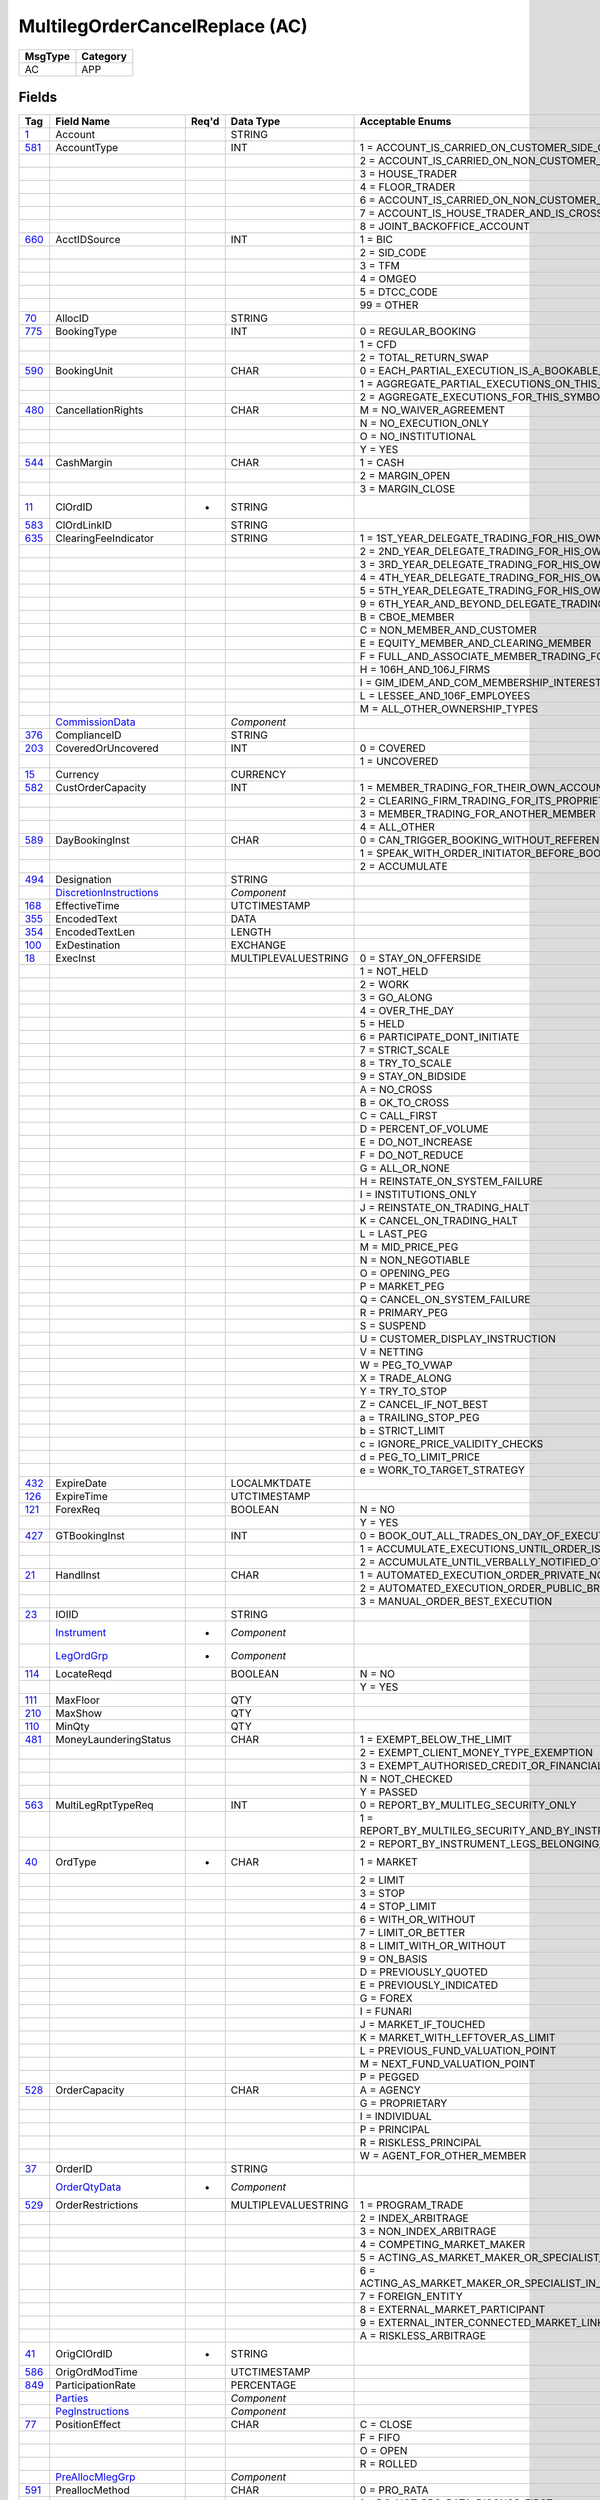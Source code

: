 ===============================
MultilegOrderCancelReplace (AC)
===============================

+---------+----------+
| MsgType | Category |
+=========+==========+
| AC      | APP      |
+---------+----------+

Fields
------

.. list-table::
   :header-rows: 1

   * - Tag

     - Field Name

     - Req'd

     - Data Type

     - Acceptable Enums

   * - `1 <http://fixwiki.org/fixwiki/Account>`_

     - Account

     -

     - STRING

     -

   * - `581 <http://fixwiki.org/fixwiki/AccountType>`_

     - AccountType

     -

     - INT

     - 1 = ACCOUNT_IS_CARRIED_ON_CUSTOMER_SIDE_OF_BOOKS

   * -

     -

     -

     -

     - 2 = ACCOUNT_IS_CARRIED_ON_NON_CUSTOMER_SIDE_OF_BOOKS

   * -

     -

     -

     -

     - 3 = HOUSE_TRADER

   * -

     -

     -

     -

     - 4 = FLOOR_TRADER

   * -

     -

     -

     -

     - 6 = ACCOUNT_IS_CARRIED_ON_NON_CUSTOMER_SIDE_OF_BOOKS_AND_IS_CROSS_MARGINED

   * -

     -

     -

     -

     - 7 = ACCOUNT_IS_HOUSE_TRADER_AND_IS_CROSS_MARGINED

   * -

     -

     -

     -

     - 8 = JOINT_BACKOFFICE_ACCOUNT

   * - `660 <http://fixwiki.org/fixwiki/AcctIDSource>`_

     - AcctIDSource

     -

     - INT

     - 1 = BIC

   * -

     -

     -

     -

     - 2 = SID_CODE

   * -

     -

     -

     -

     - 3 = TFM

   * -

     -

     -

     -

     - 4 = OMGEO

   * -

     -

     -

     -

     - 5 = DTCC_CODE

   * -

     -

     -

     -

     - 99 = OTHER

   * - `70 <http://fixwiki.org/fixwiki/AllocID>`_

     - AllocID

     -

     - STRING

     -

   * - `775 <http://fixwiki.org/fixwiki/BookingType>`_

     - BookingType

     -

     - INT

     - 0 = REGULAR_BOOKING

   * -

     -

     -

     -

     - 1 = CFD

   * -

     -

     -

     -

     - 2 = TOTAL_RETURN_SWAP

   * - `590 <http://fixwiki.org/fixwiki/BookingUnit>`_

     - BookingUnit

     -

     - CHAR

     - 0 = EACH_PARTIAL_EXECUTION_IS_A_BOOKABLE_UNIT

   * -

     -

     -

     -

     - 1 = AGGREGATE_PARTIAL_EXECUTIONS_ON_THIS_ORDER_AND_BOOK_ONE_TRADE_PER_ORDER

   * -

     -

     -

     -

     - 2 = AGGREGATE_EXECUTIONS_FOR_THIS_SYMBOL_SIDE_AND_SETTLEMENT_DATE

   * - `480 <http://fixwiki.org/fixwiki/CancellationRights>`_

     - CancellationRights

     -

     - CHAR

     - M = NO_WAIVER_AGREEMENT

   * -

     -

     -

     -

     - N = NO_EXECUTION_ONLY

   * -

     -

     -

     -

     - O = NO_INSTITUTIONAL

   * -

     -

     -

     -

     - Y = YES

   * - `544 <http://fixwiki.org/fixwiki/CashMargin>`_

     - CashMargin

     -

     - CHAR

     - 1 = CASH

   * -

     -

     -

     -

     - 2 = MARGIN_OPEN

   * -

     -

     -

     -

     - 3 = MARGIN_CLOSE

   * - `11 <http://fixwiki.org/fixwiki/ClOrdID>`_

     - ClOrdID

     - *

     - STRING

     -

   * - `583 <http://fixwiki.org/fixwiki/ClOrdLinkID>`_

     - ClOrdLinkID

     -

     - STRING

     -

   * - `635 <http://fixwiki.org/fixwiki/ClearingFeeIndicator>`_

     - ClearingFeeIndicator

     -

     - STRING

     - 1 = 1ST_YEAR_DELEGATE_TRADING_FOR_HIS_OWN_ACCOUNT

   * -

     -

     -

     -

     - 2 = 2ND_YEAR_DELEGATE_TRADING_FOR_HIS_OWN_ACCOUNT

   * -

     -

     -

     -

     - 3 = 3RD_YEAR_DELEGATE_TRADING_FOR_HIS_OWN_ACCOUNT

   * -

     -

     -

     -

     - 4 = 4TH_YEAR_DELEGATE_TRADING_FOR_HIS_OWN_ACCOUNT

   * -

     -

     -

     -

     - 5 = 5TH_YEAR_DELEGATE_TRADING_FOR_HIS_OWN_ACCOUNT

   * -

     -

     -

     -

     - 9 = 6TH_YEAR_AND_BEYOND_DELEGATE_TRADING_FOR_HIS_OWN_ACCOUNT

   * -

     -

     -

     -

     - B = CBOE_MEMBER

   * -

     -

     -

     -

     - C = NON_MEMBER_AND_CUSTOMER

   * -

     -

     -

     -

     - E = EQUITY_MEMBER_AND_CLEARING_MEMBER

   * -

     -

     -

     -

     - F = FULL_AND_ASSOCIATE_MEMBER_TRADING_FOR_OWN_ACCOUNT_AND_AS_FLOOR_BROKERS

   * -

     -

     -

     -

     - H = 106H_AND_106J_FIRMS

   * -

     -

     -

     -

     - I = GIM_IDEM_AND_COM_MEMBERSHIP_INTEREST_HOLDERS

   * -

     -

     -

     -

     - L = LESSEE_AND_106F_EMPLOYEES

   * -

     -

     -

     -

     - M = ALL_OTHER_OWNERSHIP_TYPES

   * -

     - `CommissionData`_

     -

     - *Component*

     -

   * - `376 <http://fixwiki.org/fixwiki/ComplianceID>`_

     - ComplianceID

     -

     - STRING

     -

   * - `203 <http://fixwiki.org/fixwiki/CoveredOrUncovered>`_

     - CoveredOrUncovered

     -

     - INT

     - 0 = COVERED

   * -

     -

     -

     -

     - 1 = UNCOVERED

   * - `15 <http://fixwiki.org/fixwiki/Currency>`_

     - Currency

     -

     - CURRENCY

     -

   * - `582 <http://fixwiki.org/fixwiki/CustOrderCapacity>`_

     - CustOrderCapacity

     -

     - INT

     - 1 = MEMBER_TRADING_FOR_THEIR_OWN_ACCOUNT

   * -

     -

     -

     -

     - 2 = CLEARING_FIRM_TRADING_FOR_ITS_PROPRIETARY_ACCOUNT

   * -

     -

     -

     -

     - 3 = MEMBER_TRADING_FOR_ANOTHER_MEMBER

   * -

     -

     -

     -

     - 4 = ALL_OTHER

   * - `589 <http://fixwiki.org/fixwiki/DayBookingInst>`_

     - DayBookingInst

     -

     - CHAR

     - 0 = CAN_TRIGGER_BOOKING_WITHOUT_REFERENCE_TO_THE_ORDER_INITIATOR

   * -

     -

     -

     -

     - 1 = SPEAK_WITH_ORDER_INITIATOR_BEFORE_BOOKING

   * -

     -

     -

     -

     - 2 = ACCUMULATE

   * - `494 <http://fixwiki.org/fixwiki/Designation>`_

     - Designation

     -

     - STRING

     -

   * -

     - `DiscretionInstructions`_

     -

     - *Component*

     -

   * - `168 <http://fixwiki.org/fixwiki/EffectiveTime>`_

     - EffectiveTime

     -

     - UTCTIMESTAMP

     -

   * - `355 <http://fixwiki.org/fixwiki/EncodedText>`_

     - EncodedText

     -

     - DATA

     -

   * - `354 <http://fixwiki.org/fixwiki/EncodedTextLen>`_

     - EncodedTextLen

     -

     - LENGTH

     -

   * - `100 <http://fixwiki.org/fixwiki/ExDestination>`_

     - ExDestination

     -

     - EXCHANGE

     -

   * - `18 <http://fixwiki.org/fixwiki/ExecInst>`_

     - ExecInst

     -

     - MULTIPLEVALUESTRING

     - 0 = STAY_ON_OFFERSIDE

   * -

     -

     -

     -

     - 1 = NOT_HELD

   * -

     -

     -

     -

     - 2 = WORK

   * -

     -

     -

     -

     - 3 = GO_ALONG

   * -

     -

     -

     -

     - 4 = OVER_THE_DAY

   * -

     -

     -

     -

     - 5 = HELD

   * -

     -

     -

     -

     - 6 = PARTICIPATE_DONT_INITIATE

   * -

     -

     -

     -

     - 7 = STRICT_SCALE

   * -

     -

     -

     -

     - 8 = TRY_TO_SCALE

   * -

     -

     -

     -

     - 9 = STAY_ON_BIDSIDE

   * -

     -

     -

     -

     - A = NO_CROSS

   * -

     -

     -

     -

     - B = OK_TO_CROSS

   * -

     -

     -

     -

     - C = CALL_FIRST

   * -

     -

     -

     -

     - D = PERCENT_OF_VOLUME

   * -

     -

     -

     -

     - E = DO_NOT_INCREASE

   * -

     -

     -

     -

     - F = DO_NOT_REDUCE

   * -

     -

     -

     -

     - G = ALL_OR_NONE

   * -

     -

     -

     -

     - H = REINSTATE_ON_SYSTEM_FAILURE

   * -

     -

     -

     -

     - I = INSTITUTIONS_ONLY

   * -

     -

     -

     -

     - J = REINSTATE_ON_TRADING_HALT

   * -

     -

     -

     -

     - K = CANCEL_ON_TRADING_HALT

   * -

     -

     -

     -

     - L = LAST_PEG

   * -

     -

     -

     -

     - M = MID_PRICE_PEG

   * -

     -

     -

     -

     - N = NON_NEGOTIABLE

   * -

     -

     -

     -

     - O = OPENING_PEG

   * -

     -

     -

     -

     - P = MARKET_PEG

   * -

     -

     -

     -

     - Q = CANCEL_ON_SYSTEM_FAILURE

   * -

     -

     -

     -

     - R = PRIMARY_PEG

   * -

     -

     -

     -

     - S = SUSPEND

   * -

     -

     -

     -

     - U = CUSTOMER_DISPLAY_INSTRUCTION

   * -

     -

     -

     -

     - V = NETTING

   * -

     -

     -

     -

     - W = PEG_TO_VWAP

   * -

     -

     -

     -

     - X = TRADE_ALONG

   * -

     -

     -

     -

     - Y = TRY_TO_STOP

   * -

     -

     -

     -

     - Z = CANCEL_IF_NOT_BEST

   * -

     -

     -

     -

     - a = TRAILING_STOP_PEG

   * -

     -

     -

     -

     - b = STRICT_LIMIT

   * -

     -

     -

     -

     - c = IGNORE_PRICE_VALIDITY_CHECKS

   * -

     -

     -

     -

     - d = PEG_TO_LIMIT_PRICE

   * -

     -

     -

     -

     - e = WORK_TO_TARGET_STRATEGY

   * - `432 <http://fixwiki.org/fixwiki/ExpireDate>`_

     - ExpireDate

     -

     - LOCALMKTDATE

     -

   * - `126 <http://fixwiki.org/fixwiki/ExpireTime>`_

     - ExpireTime

     -

     - UTCTIMESTAMP

     -

   * - `121 <http://fixwiki.org/fixwiki/ForexReq>`_

     - ForexReq

     -

     - BOOLEAN

     - N = NO

   * -

     -

     -

     -

     - Y = YES

   * - `427 <http://fixwiki.org/fixwiki/GTBookingInst>`_

     - GTBookingInst

     -

     - INT

     - 0 = BOOK_OUT_ALL_TRADES_ON_DAY_OF_EXECUTION

   * -

     -

     -

     -

     - 1 = ACCUMULATE_EXECUTIONS_UNTIL_ORDER_IS_FILLED_OR_EXPIRES

   * -

     -

     -

     -

     - 2 = ACCUMULATE_UNTIL_VERBALLY_NOTIFIED_OTHERWISE

   * - `21 <http://fixwiki.org/fixwiki/HandlInst>`_

     - HandlInst

     -

     - CHAR

     - 1 = AUTOMATED_EXECUTION_ORDER_PRIVATE_NO_BROKER_INTERVENTION

   * -

     -

     -

     -

     - 2 = AUTOMATED_EXECUTION_ORDER_PUBLIC_BROKER_INTERVENTION_OK

   * -

     -

     -

     -

     - 3 = MANUAL_ORDER_BEST_EXECUTION

   * - `23 <http://fixwiki.org/fixwiki/IOIID>`_

     - IOIID

     -

     - STRING

     -

   * -

     - `Instrument`_

     - *

     - *Component*

     -

   * -

     - `LegOrdGrp`_

     - *

     - *Component*

     -

   * - `114 <http://fixwiki.org/fixwiki/LocateReqd>`_

     - LocateReqd

     -

     - BOOLEAN

     - N = NO

   * -

     -

     -

     -

     - Y = YES

   * - `111 <http://fixwiki.org/fixwiki/MaxFloor>`_

     - MaxFloor

     -

     - QTY

     -

   * - `210 <http://fixwiki.org/fixwiki/MaxShow>`_

     - MaxShow

     -

     - QTY

     -

   * - `110 <http://fixwiki.org/fixwiki/MinQty>`_

     - MinQty

     -

     - QTY

     -

   * - `481 <http://fixwiki.org/fixwiki/MoneyLaunderingStatus>`_

     - MoneyLaunderingStatus

     -

     - CHAR

     - 1 = EXEMPT_BELOW_THE_LIMIT

   * -

     -

     -

     -

     - 2 = EXEMPT_CLIENT_MONEY_TYPE_EXEMPTION

   * -

     -

     -

     -

     - 3 = EXEMPT_AUTHORISED_CREDIT_OR_FINANCIAL_INSTITUTION

   * -

     -

     -

     -

     - N = NOT_CHECKED

   * -

     -

     -

     -

     - Y = PASSED

   * - `563 <http://fixwiki.org/fixwiki/MultiLegRptTypeReq>`_

     - MultiLegRptTypeReq

     -

     - INT

     - 0 = REPORT_BY_MULITLEG_SECURITY_ONLY

   * -

     -

     -

     -

     - 1 = REPORT_BY_MULTILEG_SECURITY_AND_BY_INSTRUMENT_LEGS_BELONGING_TO_THE_MULTILEG_SECURITY

   * -

     -

     -

     -

     - 2 = REPORT_BY_INSTRUMENT_LEGS_BELONGING_TO_THE_MULTILEG_SECURITY_ONLY

   * - `40 <http://fixwiki.org/fixwiki/OrdType>`_

     - OrdType

     - *

     - CHAR

     - 1 = MARKET

   * -

     -

     -

     -

     - 2 = LIMIT

   * -

     -

     -

     -

     - 3 = STOP

   * -

     -

     -

     -

     - 4 = STOP_LIMIT

   * -

     -

     -

     -

     - 6 = WITH_OR_WITHOUT

   * -

     -

     -

     -

     - 7 = LIMIT_OR_BETTER

   * -

     -

     -

     -

     - 8 = LIMIT_WITH_OR_WITHOUT

   * -

     -

     -

     -

     - 9 = ON_BASIS

   * -

     -

     -

     -

     - D = PREVIOUSLY_QUOTED

   * -

     -

     -

     -

     - E = PREVIOUSLY_INDICATED

   * -

     -

     -

     -

     - G = FOREX

   * -

     -

     -

     -

     - I = FUNARI

   * -

     -

     -

     -

     - J = MARKET_IF_TOUCHED

   * -

     -

     -

     -

     - K = MARKET_WITH_LEFTOVER_AS_LIMIT

   * -

     -

     -

     -

     - L = PREVIOUS_FUND_VALUATION_POINT

   * -

     -

     -

     -

     - M = NEXT_FUND_VALUATION_POINT

   * -

     -

     -

     -

     - P = PEGGED

   * - `528 <http://fixwiki.org/fixwiki/OrderCapacity>`_

     - OrderCapacity

     -

     - CHAR

     - A = AGENCY

   * -

     -

     -

     -

     - G = PROPRIETARY

   * -

     -

     -

     -

     - I = INDIVIDUAL

   * -

     -

     -

     -

     - P = PRINCIPAL

   * -

     -

     -

     -

     - R = RISKLESS_PRINCIPAL

   * -

     -

     -

     -

     - W = AGENT_FOR_OTHER_MEMBER

   * - `37 <http://fixwiki.org/fixwiki/OrderID>`_

     - OrderID

     -

     - STRING

     -

   * -

     - `OrderQtyData`_

     - *

     - *Component*

     -

   * - `529 <http://fixwiki.org/fixwiki/OrderRestrictions>`_

     - OrderRestrictions

     -

     - MULTIPLEVALUESTRING

     - 1 = PROGRAM_TRADE

   * -

     -

     -

     -

     - 2 = INDEX_ARBITRAGE

   * -

     -

     -

     -

     - 3 = NON_INDEX_ARBITRAGE

   * -

     -

     -

     -

     - 4 = COMPETING_MARKET_MAKER

   * -

     -

     -

     -

     - 5 = ACTING_AS_MARKET_MAKER_OR_SPECIALIST_IN_THE_SECURITY

   * -

     -

     -

     -

     - 6 = ACTING_AS_MARKET_MAKER_OR_SPECIALIST_IN_THE_UNDERLYING_SECURITY_OF_A_DERIVATIVE_SECURITY

   * -

     -

     -

     -

     - 7 = FOREIGN_ENTITY

   * -

     -

     -

     -

     - 8 = EXTERNAL_MARKET_PARTICIPANT

   * -

     -

     -

     -

     - 9 = EXTERNAL_INTER_CONNECTED_MARKET_LINKAGE

   * -

     -

     -

     -

     - A = RISKLESS_ARBITRAGE

   * - `41 <http://fixwiki.org/fixwiki/OrigClOrdID>`_

     - OrigClOrdID

     - *

     - STRING

     -

   * - `586 <http://fixwiki.org/fixwiki/OrigOrdModTime>`_

     - OrigOrdModTime

     -

     - UTCTIMESTAMP

     -

   * - `849 <http://fixwiki.org/fixwiki/ParticipationRate>`_

     - ParticipationRate

     -

     - PERCENTAGE

     -

   * -

     - `Parties`_

     -

     - *Component*

     -

   * -

     - `PegInstructions`_

     -

     - *Component*

     -

   * - `77 <http://fixwiki.org/fixwiki/PositionEffect>`_

     - PositionEffect

     -

     - CHAR

     - C = CLOSE

   * -

     -

     -

     -

     - F = FIFO

   * -

     -

     -

     -

     - O = OPEN

   * -

     -

     -

     -

     - R = ROLLED

   * -

     - `PreAllocMlegGrp`_

     -

     - *Component*

     -

   * - `591 <http://fixwiki.org/fixwiki/PreallocMethod>`_

     - PreallocMethod

     -

     - CHAR

     - 0 = PRO_RATA

   * -

     -

     -

     -

     - 1 = DO_NOT_PRO_RATA_DISCUSS_FIRST

   * - `140 <http://fixwiki.org/fixwiki/PrevClosePx>`_

     - PrevClosePx

     -

     - PRICE

     -

   * - `44 <http://fixwiki.org/fixwiki/Price>`_

     - Price

     -

     - PRICE

     -

   * - `423 <http://fixwiki.org/fixwiki/PriceType>`_

     - PriceType

     -

     - INT

     - 1 = PERCENTAGE

   * -

     -

     -

     -

     - 10 = FIXED_CABINET_TRADE_PRICE

   * -

     -

     -

     -

     - 11 = VARIABLE_CABINET_TRADE_PRICE

   * -

     -

     -

     -

     - 2 = PER_UNIT

   * -

     -

     -

     -

     - 3 = FIXED_AMOUNT

   * -

     -

     -

     -

     - 4 = DISCOUNT_PERCENTAGE_POINTS_BELOW_PAR

   * -

     -

     -

     -

     - 5 = PREMIUM_PERCENTAGE_POINTS_OVER_PAR

   * -

     -

     -

     -

     - 6 = SPREAD

   * -

     -

     -

     -

     - 7 = TED_PRICE

   * -

     -

     -

     -

     - 8 = TED_YIELD

   * -

     -

     -

     -

     - 9 = YIELD

   * - `81 <http://fixwiki.org/fixwiki/ProcessCode>`_

     - ProcessCode

     -

     - CHAR

     - 0 = REGULAR

   * -

     -

     -

     -

     - 1 = SOFT_DOLLAR

   * -

     -

     -

     -

     - 2 = STEP_IN

   * -

     -

     -

     -

     - 3 = STEP_OUT

   * -

     -

     -

     -

     - 4 = SOFT_DOLLAR_STEP_IN

   * -

     -

     -

     -

     - 5 = SOFT_DOLLAR_STEP_OUT

   * -

     -

     -

     -

     - 6 = PLAN_SPONSOR

   * - `854 <http://fixwiki.org/fixwiki/QtyType>`_

     - QtyType

     -

     - INT

     - 0 = UNITS

   * -

     -

     -

     -

     - 1 = CONTRACTS

   * - `117 <http://fixwiki.org/fixwiki/QuoteID>`_

     - QuoteID

     -

     - STRING

     -

   * - `513 <http://fixwiki.org/fixwiki/RegistID>`_

     - RegistID

     -

     - STRING

     -

   * - `526 <http://fixwiki.org/fixwiki/SecondaryClOrdID>`_

     - SecondaryClOrdID

     -

     - STRING

     -

   * - `120 <http://fixwiki.org/fixwiki/SettlCurrency>`_

     - SettlCurrency

     -

     - CURRENCY

     -

   * - `64 <http://fixwiki.org/fixwiki/SettlDate>`_

     - SettlDate

     -

     - LOCALMKTDATE

     -

   * - `63 <http://fixwiki.org/fixwiki/SettlType>`_

     - SettlType

     -

     - CHAR

     - 0 = REGULAR

   * -

     -

     -

     -

     - 1 = CASH

   * -

     -

     -

     -

     - 2 = NEXT_DAY

   * -

     -

     -

     -

     - 3 = T_PLUS_2

   * -

     -

     -

     -

     - 4 = T_PLUS_3

   * -

     -

     -

     -

     - 5 = T_PLUS_4

   * -

     -

     -

     -

     - 6 = FUTURE

   * -

     -

     -

     -

     - 7 = WHEN_AND_IF_ISSUED

   * -

     -

     -

     -

     - 8 = SELLERS_OPTION

   * -

     -

     -

     -

     - 9 = T_PLUS_5

   * - `54 <http://fixwiki.org/fixwiki/Side>`_

     - Side

     - *

     - CHAR

     - 1 = BUY

   * -

     -

     -

     -

     - 2 = SELL

   * -

     -

     -

     -

     - 3 = BUY_MINUS

   * -

     -

     -

     -

     - 4 = SELL_PLUS

   * -

     -

     -

     -

     - 5 = SELL_SHORT

   * -

     -

     -

     -

     - 6 = SELL_SHORT_EXEMPT

   * -

     -

     -

     -

     - 7 = UNDISCLOSED

   * -

     -

     -

     -

     - 8 = CROSS

   * -

     -

     -

     -

     - 9 = CROSS_SHORT

   * -

     -

     -

     -

     - A = CROSS_SHORT_EXEMPT

   * -

     -

     -

     -

     - B = AS_DEFINED

   * -

     -

     -

     -

     - C = OPPOSITE

   * -

     -

     -

     -

     - D = SUBSCRIBE

   * -

     -

     -

     -

     - E = REDEEM

   * -

     -

     -

     -

     - F = LEND

   * -

     -

     -

     -

     - G = BORROW

   * - `377 <http://fixwiki.org/fixwiki/SolicitedFlag>`_

     - SolicitedFlag

     -

     - BOOLEAN

     - N = NO

   * -

     -

     -

     -

     - Y = YES

   * - `99 <http://fixwiki.org/fixwiki/StopPx>`_

     - StopPx

     -

     - PRICE

     -

   * - `847 <http://fixwiki.org/fixwiki/TargetStrategy>`_

     - TargetStrategy

     -

     - INT

     - 1 = VWAP

   * -

     -

     -

     -

     - 2 = PARTICIPATE

   * -

     -

     -

     -

     - 3 = MININIZE_MARKET_IMPACT

   * - `848 <http://fixwiki.org/fixwiki/TargetStrategyParameters>`_

     - TargetStrategyParameters

     -

     - STRING

     -

   * - `58 <http://fixwiki.org/fixwiki/Text>`_

     - Text

     -

     - STRING

     -

   * - `59 <http://fixwiki.org/fixwiki/TimeInForce>`_

     - TimeInForce

     -

     - CHAR

     - 0 = DAY

   * -

     -

     -

     -

     - 1 = GOOD_TILL_CANCEL

   * -

     -

     -

     -

     - 2 = AT_THE_OPENING

   * -

     -

     -

     -

     - 3 = IMMEDIATE_OR_CANCEL

   * -

     -

     -

     -

     - 4 = FILL_OR_KILL

   * -

     -

     -

     -

     - 5 = GOOD_TILL_CROSSING

   * -

     -

     -

     -

     - 6 = GOOD_TILL_DATE

   * -

     -

     -

     -

     - 7 = AT_THE_CLOSE

   * - `75 <http://fixwiki.org/fixwiki/TradeDate>`_

     - TradeDate

     -

     - LOCALMKTDATE

     -

   * - `229 <http://fixwiki.org/fixwiki/TradeOriginationDate>`_

     - TradeOriginationDate

     -

     - LOCALMKTDATE

     -

   * - `60 <http://fixwiki.org/fixwiki/TransactTime>`_

     - TransactTime

     - *

     - UTCTIMESTAMP

     -

   * -

     - `TrdgSesGrp`_

     -

     - *Component*

     -

   * -

     - `UndInstrmtGrp`_

     -

     - *Component*

     -


Components
----------

CommissionData
++++++++++++++

.. list-table::
   :header-rows: 1

   * - Tag

     - Field Name

     - Req'd

     - Data Type

     - Acceptable Enums

   * - `479 <http://fixwiki.org/fixwiki/CommCurrency>`_

     - CommCurrency

     -

     - CURRENCY

     -

   * - `13 <http://fixwiki.org/fixwiki/CommType>`_

     - CommType

     -

     - CHAR

     - 1 = PER_UNIT

   * -

     -

     -

     -

     - 2 = PERCENTAGE

   * -

     -

     -

     -

     - 3 = ABSOLUTE

   * -

     -

     -

     -

     - 4 = 4

   * -

     -

     -

     -

     - 5 = 5

   * -

     -

     -

     -

     - 6 = POINTS_PER_BOND_OR_CONTRACT_SUPPLY_CONTRACTMULTIPLIER

   * - `12 <http://fixwiki.org/fixwiki/Commission>`_

     - Commission

     -

     - AMT

     -

   * - `497 <http://fixwiki.org/fixwiki/FundRenewWaiv>`_

     - FundRenewWaiv

     -

     - CHAR

     - N = NO

   * -

     -

     -

     -

     - Y = YES


DiscretionInstructions
++++++++++++++++++++++

.. list-table::
   :header-rows: 1

   * - Tag

     - Field Name

     - Req'd

     - Data Type

     - Acceptable Enums

   * - `388 <http://fixwiki.org/fixwiki/DiscretionInst>`_

     - DiscretionInst

     -

     - CHAR

     - 0 = RELATED_TO_DISPLAYED_PRICE

   * -

     -

     -

     -

     - 1 = RELATED_TO_MARKET_PRICE

   * -

     -

     -

     -

     - 2 = RELATED_TO_PRIMARY_PRICE

   * -

     -

     -

     -

     - 3 = RELATED_TO_LOCAL_PRIMARY_PRICE

   * -

     -

     -

     -

     - 4 = RELATED_TO_MIDPOINT_PRICE

   * -

     -

     -

     -

     - 5 = RELATED_TO_LAST_TRADE_PRICE

   * -

     -

     -

     -

     - 6 = RELATED_TO_VWAP

   * - `843 <http://fixwiki.org/fixwiki/DiscretionLimitType>`_

     - DiscretionLimitType

     -

     - INT

     - 0 = OR_BETTER

   * -

     -

     -

     -

     - 1 = STRICT_LIMIT_IS_A_STRICT_LIMIT

   * -

     -

     -

     -

     - 2 = OR_WORSE_FOR_A_BUY_THE_DISCRETION_PRICE_IS_A_MINIMUM_AND_FOR_A_SELL_THE_DISCRETION_PRICE_IS_A_MAXIMUM

   * - `841 <http://fixwiki.org/fixwiki/DiscretionMoveType>`_

     - DiscretionMoveType

     -

     - INT

     - 0 = FLOATING

   * -

     -

     -

     -

     - 1 = FIXED

   * - `842 <http://fixwiki.org/fixwiki/DiscretionOffsetType>`_

     - DiscretionOffsetType

     -

     - INT

     - 0 = PRICE

   * -

     -

     -

     -

     - 1 = BASIS_POINTS

   * -

     -

     -

     -

     - 2 = TICKS

   * -

     -

     -

     -

     - 3 = PRICE_TIER

   * - `389 <http://fixwiki.org/fixwiki/DiscretionOffsetValue>`_

     - DiscretionOffsetValue

     -

     - FLOAT

     -

   * - `844 <http://fixwiki.org/fixwiki/DiscretionRoundDirection>`_

     - DiscretionRoundDirection

     -

     - INT

     - 1 = MORE_AGGRESSIVE_ON_A_BUY_ORDER_ROUND_THE_PRICE_UP_ROUND_UP_TO_THE_NEAREST_TICK_ON_A_SELL_ROUND_DOWN_TO_THE_NEAREST_TICK

   * -

     -

     -

     -

     - 2 = MORE_PASSIVE_ON_A_BUY_ORDER_ROUND_DOWN_TO_NEAREST_TICK_ON_A_SELL_ORDER_ROUND_UP_TO_NEAREST_TICK

   * - `846 <http://fixwiki.org/fixwiki/DiscretionScope>`_

     - DiscretionScope

     -

     - INT

     - 1 = LOCAL

   * -

     -

     -

     -

     - 2 = NATIONAL

   * -

     -

     -

     -

     - 3 = GLOBAL

   * -

     -

     -

     -

     - 4 = NATIONAL_EXCLUDING_LOCAL


EvntGrp
+++++++

.. list-table::
   :header-rows: 1

   * - Tag

     - Field Name

     - Req'd

     - Data Type

     - Acceptable Enums

   * -

     - *NoEvents*

     -

     -

     -

   * - > `866 <http://fixwiki.org/fixwiki/EventDate>`_

     - EventDate

     -

     - LOCALMKTDATE

     -

   * - > `867 <http://fixwiki.org/fixwiki/EventPx>`_

     - EventPx

     -

     - PRICE

     -

   * - > `868 <http://fixwiki.org/fixwiki/EventText>`_

     - EventText

     -

     - STRING

     -

   * - > `865 <http://fixwiki.org/fixwiki/EventType>`_

     - EventType

     -

     - INT

     - 1 = PUT

   * - >

     -

     -

     -

     - 2 = CALL

   * - >

     -

     -

     -

     - 3 = TENDER

   * - >

     -

     -

     -

     - 4 = SINKING_FUND_CALL

   * - >

     -

     -

     -

     - 99 = OTHER


Instrument
++++++++++

.. list-table::
   :header-rows: 1

   * - Tag

     - Field Name

     - Req'd

     - Data Type

     - Acceptable Enums

   * - `461 <http://fixwiki.org/fixwiki/CFICode>`_

     - CFICode

     -

     - STRING

     -

   * - `875 <http://fixwiki.org/fixwiki/CPProgram>`_

     - CPProgram

     -

     - INT

     - 1 = 3

   * -

     -

     -

     -

     - 2 = 4

   * -

     -

     -

     -

     - 99 = OTHER

   * - `876 <http://fixwiki.org/fixwiki/CPRegType>`_

     - CPRegType

     -

     - STRING

     -

   * - `231 <http://fixwiki.org/fixwiki/ContractMultiplier>`_

     - ContractMultiplier

     -

     - FLOAT

     -

   * - `667 <http://fixwiki.org/fixwiki/ContractSettlMonth>`_

     - ContractSettlMonth

     -

     - MONTHYEAR

     -

   * - `470 <http://fixwiki.org/fixwiki/CountryOfIssue>`_

     - CountryOfIssue

     -

     - COUNTRY

     -

   * - `224 <http://fixwiki.org/fixwiki/CouponPaymentDate>`_

     - CouponPaymentDate

     -

     - LOCALMKTDATE

     -

   * - `223 <http://fixwiki.org/fixwiki/CouponRate>`_

     - CouponRate

     -

     - PERCENTAGE

     -

   * - `255 <http://fixwiki.org/fixwiki/CreditRating>`_

     - CreditRating

     -

     - STRING

     -

   * - `873 <http://fixwiki.org/fixwiki/DatedDate>`_

     - DatedDate

     -

     - LOCALMKTDATE

     -

   * - `349 <http://fixwiki.org/fixwiki/EncodedIssuer>`_

     - EncodedIssuer

     -

     - DATA

     -

   * - `348 <http://fixwiki.org/fixwiki/EncodedIssuerLen>`_

     - EncodedIssuerLen

     -

     - LENGTH

     -

   * - `351 <http://fixwiki.org/fixwiki/EncodedSecurityDesc>`_

     - EncodedSecurityDesc

     -

     - DATA

     -

   * - `350 <http://fixwiki.org/fixwiki/EncodedSecurityDescLen>`_

     - EncodedSecurityDescLen

     -

     - LENGTH

     -

   * -

     - `EvntGrp`_

     -

     - *Component*

     -

   * - `228 <http://fixwiki.org/fixwiki/Factor>`_

     - Factor

     -

     - FLOAT

     -

   * - `543 <http://fixwiki.org/fixwiki/InstrRegistry>`_

     - InstrRegistry

     -

     - STRING

     -

   * - `874 <http://fixwiki.org/fixwiki/InterestAccrualDate>`_

     - InterestAccrualDate

     -

     - LOCALMKTDATE

     -

   * - `225 <http://fixwiki.org/fixwiki/IssueDate>`_

     - IssueDate

     -

     - LOCALMKTDATE

     -

   * - `106 <http://fixwiki.org/fixwiki/Issuer>`_

     - Issuer

     -

     - STRING

     -

   * - `472 <http://fixwiki.org/fixwiki/LocaleOfIssue>`_

     - LocaleOfIssue

     -

     - STRING

     -

   * - `541 <http://fixwiki.org/fixwiki/MaturityDate>`_

     - MaturityDate

     -

     - LOCALMKTDATE

     -

   * - `200 <http://fixwiki.org/fixwiki/MaturityMonthYear>`_

     - MaturityMonthYear

     -

     - MONTHYEAR

     -

   * - `206 <http://fixwiki.org/fixwiki/OptAttribute>`_

     - OptAttribute

     -

     - CHAR

     -

   * - `691 <http://fixwiki.org/fixwiki/Pool>`_

     - Pool

     -

     - STRING

     -

   * - `460 <http://fixwiki.org/fixwiki/Product>`_

     - Product

     -

     - INT

     - 1 = AGENCY

   * -

     -

     -

     -

     - 10 = MORTGAGE

   * -

     -

     -

     -

     - 11 = MUNICIPAL

   * -

     -

     -

     -

     - 12 = OTHER

   * -

     -

     -

     -

     - 13 = FINANCING

   * -

     -

     -

     -

     - 2 = COMMODITY

   * -

     -

     -

     -

     - 3 = CORPORATE

   * -

     -

     -

     -

     - 4 = CURRENCY

   * -

     -

     -

     -

     - 5 = EQUITY

   * -

     -

     -

     -

     - 6 = GOVERNMENT

   * -

     -

     -

     -

     - 7 = INDEX

   * -

     -

     -

     -

     - 8 = LOAN

   * -

     -

     -

     -

     - 9 = MONEYMARKET

   * - `201 <http://fixwiki.org/fixwiki/PutOrCall>`_

     - PutOrCall

     -

     - INT

     - 0 = PUT

   * -

     -

     -

     -

     - 1 = CALL

   * - `240 <http://fixwiki.org/fixwiki/RedemptionDate>`_

     - RedemptionDate

     -

     - LOCALMKTDATE

     -

   * - `239 <http://fixwiki.org/fixwiki/RepoCollateralSecurityType>`_

     - RepoCollateralSecurityType

     -

     - STRING

     -

   * - `227 <http://fixwiki.org/fixwiki/RepurchaseRate>`_

     - RepurchaseRate

     -

     - PERCENTAGE

     -

   * - `226 <http://fixwiki.org/fixwiki/RepurchaseTerm>`_

     - RepurchaseTerm

     -

     - INT

     -

   * -

     - `SecAltIDGrp`_

     -

     - *Component*

     -

   * - `107 <http://fixwiki.org/fixwiki/SecurityDesc>`_

     - SecurityDesc

     -

     - STRING

     -

   * - `207 <http://fixwiki.org/fixwiki/SecurityExchange>`_

     - SecurityExchange

     -

     - EXCHANGE

     -

   * - `48 <http://fixwiki.org/fixwiki/SecurityID>`_

     - SecurityID

     -

     - STRING

     -

   * - `22 <http://fixwiki.org/fixwiki/SecurityIDSource>`_

     - SecurityIDSource

     -

     - STRING

     - 1 = CUSIP

   * -

     -

     -

     -

     - 2 = SEDOL

   * -

     -

     -

     -

     - 3 = QUIK

   * -

     -

     -

     -

     - 4 = ISIN_NUMBER

   * -

     -

     -

     -

     - 5 = RIC_CODE

   * -

     -

     -

     -

     - 6 = ISO_CURRENCY_CODE

   * -

     -

     -

     -

     - 7 = ISO_COUNTRY_CODE

   * -

     -

     -

     -

     - 8 = EXCHANGE_SYMBOL

   * -

     -

     -

     -

     - 9 = CONSOLIDATED_TAPE_ASSOCIATION

   * -

     -

     -

     -

     - A = BLOOMBERG_SYMBOL

   * -

     -

     -

     -

     - B = WERTPAPIER

   * -

     -

     -

     -

     - C = DUTCH

   * -

     -

     -

     -

     - D = VALOREN

   * -

     -

     -

     -

     - E = SICOVAM

   * -

     -

     -

     -

     - F = BELGIAN

   * -

     -

     -

     -

     - G = COMMON

   * -

     -

     -

     -

     - H = CLEARING_HOUSE

   * -

     -

     -

     -

     - I = ISDA_FPML_PRODUCT_SPECIFICATION

   * -

     -

     -

     -

     - J = OPTIONS_PRICE_REPORTING_AUTHORITY

   * - `762 <http://fixwiki.org/fixwiki/SecuritySubType>`_

     - SecuritySubType

     -

     - STRING

     -

   * - `167 <http://fixwiki.org/fixwiki/SecurityType>`_

     - SecurityType

     -

     - STRING

     - ABS = ASSET_BACKED_SECURITIES

   * -

     -

     -

     -

     - AMENDED = AMENDED_RESTATED

   * -

     -

     -

     -

     - AN = OTHER_ANTICIPATION_NOTES_BAN_GAN_ETC

   * -

     -

     -

     -

     - BA = BANKERS_ACCEPTANCE

   * -

     -

     -

     -

     - BN = BANK_NOTES

   * -

     -

     -

     -

     - BOX = BILL_OF_EXCHANGES

   * -

     -

     -

     -

     - BRADY = BRADY_BOND

   * -

     -

     -

     -

     - BRIDGE = BRIDGE_LOAN

   * -

     -

     -

     -

     - BUYSELL = BUY_SELLBACK

   * -

     -

     -

     -

     - CB = CONVERTIBLE_BOND

   * -

     -

     -

     -

     - CD = CERTIFICATE_OF_DEPOSIT

   * -

     -

     -

     -

     - CL = CALL_LOANS

   * -

     -

     -

     -

     - CMBS = CORP_MORTGAGE_BACKED_SECURITIES

   * -

     -

     -

     -

     - CMO = COLLATERALIZED_MORTGAGE_OBLIGATION

   * -

     -

     -

     -

     - COFO = CERTIFICATE_OF_OBLIGATION

   * -

     -

     -

     -

     - COFP = CERTIFICATE_OF_PARTICIPATION

   * -

     -

     -

     -

     - CORP = CORPORATE_BOND

   * -

     -

     -

     -

     - CP = COMMERCIAL_PAPER

   * -

     -

     -

     -

     - CPP = CORPORATE_PRIVATE_PLACEMENT

   * -

     -

     -

     -

     - CS = COMMON_STOCK

   * -

     -

     -

     -

     - DEFLTED = DEFAULTED

   * -

     -

     -

     -

     - DINP = DEBTOR_IN_POSSESSION

   * -

     -

     -

     -

     - DN = DEPOSIT_NOTES

   * -

     -

     -

     -

     - DUAL = DUAL_CURRENCY

   * -

     -

     -

     -

     - EUCD = EURO_CERTIFICATE_OF_DEPOSIT

   * -

     -

     -

     -

     - EUCORP = EURO_CORPORATE_BOND

   * -

     -

     -

     -

     - EUCP = EURO_COMMERCIAL_PAPER

   * -

     -

     -

     -

     - EUSOV = EURO_SOVEREIGNS

   * -

     -

     -

     -

     - EUSUPRA = EURO_SUPRANATIONAL_COUPONS

   * -

     -

     -

     -

     - FAC = FEDERAL_AGENCY_COUPON

   * -

     -

     -

     -

     - FADN = FEDERAL_AGENCY_DISCOUNT_NOTE

   * -

     -

     -

     -

     - FOR = FOREIGN_EXCHANGE_CONTRACT

   * -

     -

     -

     -

     - FORWARD = FORWARD

   * -

     -

     -

     -

     - FUT = FUTURE

   * -

     -

     -

     -

     - GO = GENERAL_OBLIGATION_BONDS

   * -

     -

     -

     -

     - IET = IOETTE_MORTGAGE

   * -

     -

     -

     -

     - LOFC = LETTER_OF_CREDIT

   * -

     -

     -

     -

     - LQN = LIQUIDITY_NOTE

   * -

     -

     -

     -

     - MATURED = MATURED

   * -

     -

     -

     -

     - MBS = MORTGAGE_BACKED_SECURITIES

   * -

     -

     -

     -

     - MF = MUTUAL_FUND

   * -

     -

     -

     -

     - MIO = MORTGAGE_INTEREST_ONLY

   * -

     -

     -

     -

     - MLEG = MULTI_LEG_INSTRUMENT

   * -

     -

     -

     -

     - MPO = MORTGAGE_PRINCIPAL_ONLY

   * -

     -

     -

     -

     - MPP = MORTGAGE_PRIVATE_PLACEMENT

   * -

     -

     -

     -

     - MPT = MISCELLANEOUS_PASS_THROUGH

   * -

     -

     -

     -

     - MT = MANDATORY_TENDER

   * -

     -

     -

     -

     - MTN = MEDIUM_TERM_NOTES

   * -

     -

     -

     -

     - NONE = NO_SECURITY_TYPE

   * -

     -

     -

     -

     - ONITE = OVERNIGHT

   * -

     -

     -

     -

     - OPT = OPTION

   * -

     -

     -

     -

     - PEF = PRIVATE_EXPORT_FUNDING

   * -

     -

     -

     -

     - PFAND = PFANDBRIEFE

   * -

     -

     -

     -

     - PN = PROMISSORY_NOTE

   * -

     -

     -

     -

     - PS = PREFERRED_STOCK

   * -

     -

     -

     -

     - PZFJ = PLAZOS_FIJOS

   * -

     -

     -

     -

     - RAN = REVENUE_ANTICIPATION_NOTE

   * -

     -

     -

     -

     - REPLACD = REPLACED

   * -

     -

     -

     -

     - REPO = REPURCHASE

   * -

     -

     -

     -

     - RETIRED = RETIRED

   * -

     -

     -

     -

     - REV = REVENUE_BONDS

   * -

     -

     -

     -

     - RVLV = REVOLVER_LOAN

   * -

     -

     -

     -

     - RVLVTRM = REVOLVER_TERM_LOAN

   * -

     -

     -

     -

     - SECLOAN = SECURITIES_LOAN

   * -

     -

     -

     -

     - SECPLEDGE = SECURITIES_PLEDGE

   * -

     -

     -

     -

     - SPCLA = SPECIAL_ASSESSMENT

   * -

     -

     -

     -

     - SPCLO = SPECIAL_OBLIGATION

   * -

     -

     -

     -

     - SPCLT = SPECIAL_TAX

   * -

     -

     -

     -

     - STN = SHORT_TERM_LOAN_NOTE

   * -

     -

     -

     -

     - STRUCT = STRUCTURED_NOTES

   * -

     -

     -

     -

     - SUPRA = USD_SUPRANATIONAL_COUPONS

   * -

     -

     -

     -

     - SWING = SWING_LINE_FACILITY

   * -

     -

     -

     -

     - TAN = TAX_ANTICIPATION_NOTE

   * -

     -

     -

     -

     - TAXA = TAX_ALLOCATION

   * -

     -

     -

     -

     - TBA = TO_BE_ANNOUNCED

   * -

     -

     -

     -

     - TBILL = US_TREASURY_BILL_TBILL

   * -

     -

     -

     -

     - TBOND = US_TREASURY_BOND

   * -

     -

     -

     -

     - TCAL = PRINCIPAL_STRIP_OF_A_CALLABLE_BOND_OR_NOTE

   * -

     -

     -

     -

     - TD = TIME_DEPOSIT

   * -

     -

     -

     -

     - TECP = TAX_EXEMPT_COMMERCIAL_PAPER

   * -

     -

     -

     -

     - TERM = TERM_LOAN

   * -

     -

     -

     -

     - TINT = INTEREST_STRIP_FROM_ANY_BOND_OR_NOTE

   * -

     -

     -

     -

     - TIPS = TREASURY_INFLATION_PROTECTED_SECURITIES

   * -

     -

     -

     -

     - TNOTE = US_TREASURY_NOTE_TNOTE

   * -

     -

     -

     -

     - TPRN = PRINCIPAL_STRIP_FROM_A_NON_CALLABLE_BOND_OR_NOTE

   * -

     -

     -

     -

     - TRAN = TAX_REVENUE_ANTICIPATION_NOTE

   * -

     -

     -

     -

     - UST = US_TREASURY_NOTE_UST

   * -

     -

     -

     -

     - USTB = US_TREASURY_BILL_USTB

   * -

     -

     -

     -

     - VRDN = VARIABLE_RATE_DEMAND_NOTE

   * -

     -

     -

     -

     - WAR = WARRANT

   * -

     -

     -

     -

     - WITHDRN = WITHDRAWN

   * -

     -

     -

     -

     - XCN = EXTENDED_COMM_NOTE

   * -

     -

     -

     -

     - XLINKD = INDEXED_LINKED

   * -

     -

     -

     -

     - YANK = YANKEE_CORPORATE_BOND

   * -

     -

     -

     -

     - YCD = YANKEE_CERTIFICATE_OF_DEPOSIT

   * - `471 <http://fixwiki.org/fixwiki/StateOrProvinceOfIssue>`_

     - StateOrProvinceOfIssue

     -

     - STRING

     -

   * - `947 <http://fixwiki.org/fixwiki/StrikeCurrency>`_

     - StrikeCurrency

     -

     - CURRENCY

     -

   * - `202 <http://fixwiki.org/fixwiki/StrikePrice>`_

     - StrikePrice

     -

     - PRICE

     -

   * - `55 <http://fixwiki.org/fixwiki/Symbol>`_

     - Symbol

     -

     - STRING

     -

   * - `65 <http://fixwiki.org/fixwiki/SymbolSfx>`_

     - SymbolSfx

     -

     - STRING

     -


InstrumentLeg
+++++++++++++

.. list-table::
   :header-rows: 1

   * - Tag

     - Field Name

     - Req'd

     - Data Type

     - Acceptable Enums

   * - `619 <http://fixwiki.org/fixwiki/EncodedLegIssuer>`_

     - EncodedLegIssuer

     -

     - DATA

     -

   * - `618 <http://fixwiki.org/fixwiki/EncodedLegIssuerLen>`_

     - EncodedLegIssuerLen

     -

     - LENGTH

     -

   * - `622 <http://fixwiki.org/fixwiki/EncodedLegSecurityDesc>`_

     - EncodedLegSecurityDesc

     -

     - DATA

     -

   * - `621 <http://fixwiki.org/fixwiki/EncodedLegSecurityDescLen>`_

     - EncodedLegSecurityDescLen

     -

     - LENGTH

     -

   * - `608 <http://fixwiki.org/fixwiki/LegCFICode>`_

     - LegCFICode

     -

     - STRING

     -

   * - `614 <http://fixwiki.org/fixwiki/LegContractMultiplier>`_

     - LegContractMultiplier

     -

     - FLOAT

     -

   * - `955 <http://fixwiki.org/fixwiki/LegContractSettlMonth>`_

     - LegContractSettlMonth

     -

     - MONTHYEAR

     -

   * - `596 <http://fixwiki.org/fixwiki/LegCountryOfIssue>`_

     - LegCountryOfIssue

     -

     - COUNTRY

     -

   * - `248 <http://fixwiki.org/fixwiki/LegCouponPaymentDate>`_

     - LegCouponPaymentDate

     -

     - LOCALMKTDATE

     -

   * - `615 <http://fixwiki.org/fixwiki/LegCouponRate>`_

     - LegCouponRate

     -

     - PERCENTAGE

     -

   * - `257 <http://fixwiki.org/fixwiki/LegCreditRating>`_

     - LegCreditRating

     -

     - STRING

     -

   * - `556 <http://fixwiki.org/fixwiki/LegCurrency>`_

     - LegCurrency

     -

     - CURRENCY

     -

   * - `739 <http://fixwiki.org/fixwiki/LegDatedDate>`_

     - LegDatedDate

     -

     - LOCALMKTDATE

     -

   * - `253 <http://fixwiki.org/fixwiki/LegFactor>`_

     - LegFactor

     -

     - FLOAT

     -

   * - `599 <http://fixwiki.org/fixwiki/LegInstrRegistry>`_

     - LegInstrRegistry

     -

     - STRING

     -

   * - `956 <http://fixwiki.org/fixwiki/LegInterestAccrualDate>`_

     - LegInterestAccrualDate

     -

     - LOCALMKTDATE

     -

   * - `249 <http://fixwiki.org/fixwiki/LegIssueDate>`_

     - LegIssueDate

     -

     - LOCALMKTDATE

     -

   * - `617 <http://fixwiki.org/fixwiki/LegIssuer>`_

     - LegIssuer

     -

     - STRING

     -

   * - `598 <http://fixwiki.org/fixwiki/LegLocaleOfIssue>`_

     - LegLocaleOfIssue

     -

     - STRING

     -

   * - `611 <http://fixwiki.org/fixwiki/LegMaturityDate>`_

     - LegMaturityDate

     -

     - LOCALMKTDATE

     -

   * - `610 <http://fixwiki.org/fixwiki/LegMaturityMonthYear>`_

     - LegMaturityMonthYear

     -

     - MONTHYEAR

     -

   * - `613 <http://fixwiki.org/fixwiki/LegOptAttribute>`_

     - LegOptAttribute

     -

     - CHAR

     -

   * - `740 <http://fixwiki.org/fixwiki/LegPool>`_

     - LegPool

     -

     - STRING

     -

   * - `607 <http://fixwiki.org/fixwiki/LegProduct>`_

     - LegProduct

     -

     - INT

     -

   * - `623 <http://fixwiki.org/fixwiki/LegRatioQty>`_

     - LegRatioQty

     -

     - FLOAT

     -

   * - `254 <http://fixwiki.org/fixwiki/LegRedemptionDate>`_

     - LegRedemptionDate

     -

     - LOCALMKTDATE

     -

   * - `250 <http://fixwiki.org/fixwiki/LegRepoCollateralSecurityType>`_

     - LegRepoCollateralSecurityType

     -

     - STRING

     -

   * - `252 <http://fixwiki.org/fixwiki/LegRepurchaseRate>`_

     - LegRepurchaseRate

     -

     - PERCENTAGE

     -

   * - `251 <http://fixwiki.org/fixwiki/LegRepurchaseTerm>`_

     - LegRepurchaseTerm

     -

     - INT

     -

   * -

     - `LegSecAltIDGrp`_

     -

     - *Component*

     -

   * - `620 <http://fixwiki.org/fixwiki/LegSecurityDesc>`_

     - LegSecurityDesc

     -

     - STRING

     -

   * - `616 <http://fixwiki.org/fixwiki/LegSecurityExchange>`_

     - LegSecurityExchange

     -

     - EXCHANGE

     -

   * - `602 <http://fixwiki.org/fixwiki/LegSecurityID>`_

     - LegSecurityID

     -

     - STRING

     -

   * - `603 <http://fixwiki.org/fixwiki/LegSecurityIDSource>`_

     - LegSecurityIDSource

     -

     - STRING

     -

   * - `764 <http://fixwiki.org/fixwiki/LegSecuritySubType>`_

     - LegSecuritySubType

     -

     - STRING

     -

   * - `609 <http://fixwiki.org/fixwiki/LegSecurityType>`_

     - LegSecurityType

     -

     - STRING

     -

   * - `624 <http://fixwiki.org/fixwiki/LegSide>`_

     - LegSide

     -

     - CHAR

     -

   * - `597 <http://fixwiki.org/fixwiki/LegStateOrProvinceOfIssue>`_

     - LegStateOrProvinceOfIssue

     -

     - STRING

     -

   * - `942 <http://fixwiki.org/fixwiki/LegStrikeCurrency>`_

     - LegStrikeCurrency

     -

     - CURRENCY

     -

   * - `612 <http://fixwiki.org/fixwiki/LegStrikePrice>`_

     - LegStrikePrice

     -

     - PRICE

     -

   * - `600 <http://fixwiki.org/fixwiki/LegSymbol>`_

     - LegSymbol

     -

     - STRING

     -

   * - `601 <http://fixwiki.org/fixwiki/LegSymbolSfx>`_

     - LegSymbolSfx

     -

     - STRING

     -


LegOrdGrp
+++++++++

.. list-table::
   :header-rows: 1

   * - Tag

     - Field Name

     - Req'd

     - Data Type

     - Acceptable Enums

   * -

     - *NoLegs*

     - *

     -

     -

   * - >

     - `InstrumentLeg`_

     -

     - *Component*

     -

   * - > `565 <http://fixwiki.org/fixwiki/LegCoveredOrUncovered>`_

     - LegCoveredOrUncovered

     -

     - INT

     -

   * - > `564 <http://fixwiki.org/fixwiki/LegPositionEffect>`_

     - LegPositionEffect

     -

     - CHAR

     -

   * - >

     - `LegPreAllocGrp`_

     -

     - *Component*

     -

   * - > `566 <http://fixwiki.org/fixwiki/LegPrice>`_

     - LegPrice

     -

     - PRICE

     -

   * - > `687 <http://fixwiki.org/fixwiki/LegQty>`_

     - LegQty

     -

     - QTY

     -

   * - > `654 <http://fixwiki.org/fixwiki/LegRefID>`_

     - LegRefID

     -

     - STRING

     -

   * - > `588 <http://fixwiki.org/fixwiki/LegSettlDate>`_

     - LegSettlDate

     -

     - LOCALMKTDATE

     -

   * - > `587 <http://fixwiki.org/fixwiki/LegSettlType>`_

     - LegSettlType

     -

     - CHAR

     -

   * - >

     - `LegStipulations`_

     -

     - *Component*

     -

   * - > `690 <http://fixwiki.org/fixwiki/LegSwapType>`_

     - LegSwapType

     -

     - INT

     - 1 = PAR_FOR_PAR

   * - >

     -

     -

     -

     - 2 = MODIFIED_DURATION

   * - >

     -

     -

     -

     - 4 = RISK

   * - >

     -

     -

     -

     - 5 = PROCEEDS

   * - >

     - `NestedParties`_

     -

     - *Component*

     -


LegPreAllocGrp
++++++++++++++

.. list-table::
   :header-rows: 1

   * - Tag

     - Field Name

     - Req'd

     - Data Type

     - Acceptable Enums

   * -

     - *NoLegAllocs*

     -

     -

     -

   * - > `671 <http://fixwiki.org/fixwiki/LegAllocAccount>`_

     - LegAllocAccount

     -

     - STRING

     -

   * - > `674 <http://fixwiki.org/fixwiki/LegAllocAcctIDSource>`_

     - LegAllocAcctIDSource

     -

     - STRING

     -

   * - > `673 <http://fixwiki.org/fixwiki/LegAllocQty>`_

     - LegAllocQty

     -

     - QTY

     -

   * - > `672 <http://fixwiki.org/fixwiki/LegIndividualAllocID>`_

     - LegIndividualAllocID

     -

     - STRING

     -

   * - > `675 <http://fixwiki.org/fixwiki/LegSettlCurrency>`_

     - LegSettlCurrency

     -

     - CURRENCY

     -

   * - >

     - `NestedParties2`_

     -

     - *Component*

     -


LegSecAltIDGrp
++++++++++++++

.. list-table::
   :header-rows: 1

   * - Tag

     - Field Name

     - Req'd

     - Data Type

     - Acceptable Enums

   * -

     - *NoLegSecurityAltID*

     -

     -

     -

   * - > `605 <http://fixwiki.org/fixwiki/LegSecurityAltID>`_

     - LegSecurityAltID

     -

     - STRING

     -

   * - > `606 <http://fixwiki.org/fixwiki/LegSecurityAltIDSource>`_

     - LegSecurityAltIDSource

     -

     - STRING

     -


LegStipulations
+++++++++++++++

.. list-table::
   :header-rows: 1

   * - Tag

     - Field Name

     - Req'd

     - Data Type

     - Acceptable Enums

   * -

     - *NoLegStipulations*

     -

     -

     -

   * - > `688 <http://fixwiki.org/fixwiki/LegStipulationType>`_

     - LegStipulationType

     -

     - STRING

     -

   * - > `689 <http://fixwiki.org/fixwiki/LegStipulationValue>`_

     - LegStipulationValue

     -

     - STRING

     -


NestedParties
+++++++++++++

.. list-table::
   :header-rows: 1

   * - Tag

     - Field Name

     - Req'd

     - Data Type

     - Acceptable Enums

   * -

     - *NoNestedPartyIDs*

     -

     -

     -

   * - > `524 <http://fixwiki.org/fixwiki/NestedPartyID>`_

     - NestedPartyID

     -

     - STRING

     -

   * - > `525 <http://fixwiki.org/fixwiki/NestedPartyIDSource>`_

     - NestedPartyIDSource

     -

     - CHAR

     -

   * - > `538 <http://fixwiki.org/fixwiki/NestedPartyRole>`_

     - NestedPartyRole

     -

     - INT

     -

   * - >

     - `NstdPtysSubGrp`_

     -

     - *Component*

     -


NestedParties2
++++++++++++++

.. list-table::
   :header-rows: 1

   * - Tag

     - Field Name

     - Req'd

     - Data Type

     - Acceptable Enums

   * -

     - *NoNested2PartyIDs*

     -

     -

     -

   * - > `757 <http://fixwiki.org/fixwiki/Nested2PartyID>`_

     - Nested2PartyID

     -

     - STRING

     -

   * - > `758 <http://fixwiki.org/fixwiki/Nested2PartyIDSource>`_

     - Nested2PartyIDSource

     -

     - CHAR

     -

   * - > `759 <http://fixwiki.org/fixwiki/Nested2PartyRole>`_

     - Nested2PartyRole

     -

     - INT

     -

   * - >

     - `NstdPtys2SubGrp`_

     -

     - *Component*

     -


NestedParties3
++++++++++++++

.. list-table::
   :header-rows: 1

   * - Tag

     - Field Name

     - Req'd

     - Data Type

     - Acceptable Enums

   * -

     - *NoNested3PartyIDs*

     -

     -

     -

   * - > `949 <http://fixwiki.org/fixwiki/Nested3PartyID>`_

     - Nested3PartyID

     -

     - STRING

     -

   * - > `950 <http://fixwiki.org/fixwiki/Nested3PartyIDSource>`_

     - Nested3PartyIDSource

     -

     - CHAR

     -

   * - > `951 <http://fixwiki.org/fixwiki/Nested3PartyRole>`_

     - Nested3PartyRole

     -

     - INT

     -

   * - >

     - `NstdPtys3SubGrp`_

     -

     - *Component*

     -


NstdPtys2SubGrp
+++++++++++++++

.. list-table::
   :header-rows: 1

   * - Tag

     - Field Name

     - Req'd

     - Data Type

     - Acceptable Enums

   * -

     - *NoNested2PartySubIDs*

     -

     -

     -

   * - > `760 <http://fixwiki.org/fixwiki/Nested2PartySubID>`_

     - Nested2PartySubID

     -

     - STRING

     -

   * - > `807 <http://fixwiki.org/fixwiki/Nested2PartySubIDType>`_

     - Nested2PartySubIDType

     -

     - INT

     -


NstdPtys3SubGrp
+++++++++++++++

.. list-table::
   :header-rows: 1

   * - Tag

     - Field Name

     - Req'd

     - Data Type

     - Acceptable Enums

   * -

     - *NoNested3PartySubIDs*

     -

     -

     -

   * - > `953 <http://fixwiki.org/fixwiki/Nested3PartySubID>`_

     - Nested3PartySubID

     -

     - STRING

     -

   * - > `954 <http://fixwiki.org/fixwiki/Nested3PartySubIDType>`_

     - Nested3PartySubIDType

     -

     - INT

     -


NstdPtysSubGrp
++++++++++++++

.. list-table::
   :header-rows: 1

   * - Tag

     - Field Name

     - Req'd

     - Data Type

     - Acceptable Enums

   * -

     - *NoNestedPartySubIDs*

     -

     -

     -

   * - > `545 <http://fixwiki.org/fixwiki/NestedPartySubID>`_

     - NestedPartySubID

     -

     - STRING

     -

   * - > `805 <http://fixwiki.org/fixwiki/NestedPartySubIDType>`_

     - NestedPartySubIDType

     -

     - INT

     -


OrderQtyData
++++++++++++

.. list-table::
   :header-rows: 1

   * - Tag

     - Field Name

     - Req'd

     - Data Type

     - Acceptable Enums

   * - `152 <http://fixwiki.org/fixwiki/CashOrderQty>`_

     - CashOrderQty

     -

     - QTY

     -

   * - `516 <http://fixwiki.org/fixwiki/OrderPercent>`_

     - OrderPercent

     -

     - PERCENTAGE

     -

   * - `38 <http://fixwiki.org/fixwiki/OrderQty>`_

     - OrderQty

     -

     - QTY

     -

   * - `468 <http://fixwiki.org/fixwiki/RoundingDirection>`_

     - RoundingDirection

     -

     - CHAR

     - 0 = ROUND_TO_NEAREST

   * -

     -

     -

     -

     - 1 = ROUND_DOWN

   * -

     -

     -

     -

     - 2 = ROUND_UP

   * - `469 <http://fixwiki.org/fixwiki/RoundingModulus>`_

     - RoundingModulus

     -

     - FLOAT

     -


Parties
+++++++

.. list-table::
   :header-rows: 1

   * - Tag

     - Field Name

     - Req'd

     - Data Type

     - Acceptable Enums

   * -

     - *NoPartyIDs*

     -

     -

     -

   * - > `448 <http://fixwiki.org/fixwiki/PartyID>`_

     - PartyID

     -

     - STRING

     -

   * - > `447 <http://fixwiki.org/fixwiki/PartyIDSource>`_

     - PartyIDSource

     -

     - CHAR

     - 1 = KOREAN_INVESTOR_ID

   * - >

     -

     -

     -

     - 2 = TAIWANESE_QUALIFIED_FOREIGN_INVESTOR_ID_QFII

   * - >

     -

     -

     -

     - 3 = TAIWANESE_TRADING_ACCOUNT

   * - >

     -

     -

     -

     - 4 = MALAYSIAN_CENTRAL_DEPOSITORY

   * - >

     -

     -

     -

     - 5 = CHINESE_B_SHARE

   * - >

     -

     -

     -

     - 6 = UK_NATIONAL_INSURANCE_OR_PENSION_NUMBER

   * - >

     -

     -

     -

     - 7 = US_SOCIAL_SECURITY_NUMBER

   * - >

     -

     -

     -

     - 8 = US_EMPLOYER_IDENTIFICATION_NUMBER

   * - >

     -

     -

     -

     - 9 = AUSTRALIAN_BUSINESS_NUMBER

   * - >

     -

     -

     -

     - A = AUSTRALIAN_TAX_FILE_NUMBER

   * - >

     -

     -

     -

     - B = BIC

   * - >

     -

     -

     -

     - C = GENERALLY_ACCEPTED_MARKET_PARTICIPANT_IDENTIFIER

   * - >

     -

     -

     -

     - D = PROPRIETARY_CUSTOM_CODE

   * - >

     -

     -

     -

     - E = ISO_COUNTRY_CODE

   * - >

     -

     -

     -

     - F = SETTLEMENT_ENTITY_LOCATION

   * - >

     -

     -

     -

     - G = MIC

   * - >

     -

     -

     -

     - H = CSD_PARTICIPANT_MEMBER_CODE

   * - >

     -

     -

     -

     - I = DIRECTED_BROKER_THREE_CHARACTER_ACRONYM_AS_DEFINED_IN_ISITC_ETC_BEST_PRACTICE_GUIDELINES_DOCUMENT

   * - > `452 <http://fixwiki.org/fixwiki/PartyRole>`_

     - PartyRole

     -

     - INT

     - 1 = EXECUTING_FIRM

   * - >

     -

     -

     -

     - 10 = SETTLEMENT_LOCATION

   * - >

     -

     -

     -

     - 11 = ORDER_ORIGINATION_TRADER

   * - >

     -

     -

     -

     - 12 = EXECUTING_TRADER

   * - >

     -

     -

     -

     - 13 = ORDER_ORIGINATION_FIRM

   * - >

     -

     -

     -

     - 14 = GIVEUP_CLEARING_FIRM

   * - >

     -

     -

     -

     - 15 = CORRESPONDANT_CLEARING_FIRM

   * - >

     -

     -

     -

     - 16 = EXECUTING_SYSTEM

   * - >

     -

     -

     -

     - 17 = CONTRA_FIRM

   * - >

     -

     -

     -

     - 18 = CONTRA_CLEARING_FIRM

   * - >

     -

     -

     -

     - 19 = SPONSORING_FIRM

   * - >

     -

     -

     -

     - 2 = BROKER_OF_CREDIT

   * - >

     -

     -

     -

     - 20 = UNDERLYING_CONTRA_FIRM

   * - >

     -

     -

     -

     - 21 = CLEARING_ORGANIZATION

   * - >

     -

     -

     -

     - 22 = EXCHANGE

   * - >

     -

     -

     -

     - 24 = CUSTOMER_ACCOUNT

   * - >

     -

     -

     -

     - 25 = CORRESPONDENT_CLEARING_ORGANIZATION

   * - >

     -

     -

     -

     - 26 = CORRESPONDENT_BROKER

   * - >

     -

     -

     -

     - 27 = BUYER_SELLER

   * - >

     -

     -

     -

     - 28 = CUSTODIAN

   * - >

     -

     -

     -

     - 29 = INTERMEDIARY

   * - >

     -

     -

     -

     - 3 = CLIENT_ID

   * - >

     -

     -

     -

     - 30 = AGENT

   * - >

     -

     -

     -

     - 31 = SUB_CUSTODIAN

   * - >

     -

     -

     -

     - 32 = BENEFICIARY

   * - >

     -

     -

     -

     - 33 = INTERESTED_PARTY

   * - >

     -

     -

     -

     - 34 = REGULATORY_BODY

   * - >

     -

     -

     -

     - 35 = LIQUIDITY_PROVIDER

   * - >

     -

     -

     -

     - 36 = ENTERING_TRADER

   * - >

     -

     -

     -

     - 37 = CONTRA_TRADER

   * - >

     -

     -

     -

     - 38 = POSITION_ACCOUNT

   * - >

     -

     -

     -

     - 4 = CLEARING_FIRM

   * - >

     -

     -

     -

     - 5 = INVESTOR_ID

   * - >

     -

     -

     -

     - 6 = INTRODUCING_FIRM

   * - >

     -

     -

     -

     - 7 = ENTERING_FIRM

   * - >

     -

     -

     -

     - 8 = LOCATE_LENDING_FIRM

   * - >

     -

     -

     -

     - 9 = FUND_MANAGER_CLIENT_ID

   * - >

     - `PtysSubGrp`_

     -

     - *Component*

     -


PegInstructions
+++++++++++++++

.. list-table::
   :header-rows: 1

   * - Tag

     - Field Name

     - Req'd

     - Data Type

     - Acceptable Enums

   * - `837 <http://fixwiki.org/fixwiki/PegLimitType>`_

     - PegLimitType

     -

     - INT

     - 0 = OR_BETTER

   * -

     -

     -

     -

     - 1 = STRICT_LIMIT_IS_A_STRICT_LIMIT

   * -

     -

     -

     -

     - 2 = OR_WORSE_FOR_A_BUY_THE_PEG_LIMIT_IS_A_MINIMUM_AND_FOR_A_SELL_THE_PEG_LIMIT_IS_A_MAXIMUM

   * - `835 <http://fixwiki.org/fixwiki/PegMoveType>`_

     - PegMoveType

     -

     - INT

     - 0 = FLOATING

   * -

     -

     -

     -

     - 1 = FIXED

   * - `836 <http://fixwiki.org/fixwiki/PegOffsetType>`_

     - PegOffsetType

     -

     - INT

     - 0 = PRICE

   * -

     -

     -

     -

     - 1 = BASIS_POINTS

   * -

     -

     -

     -

     - 2 = TICKS

   * -

     -

     -

     -

     - 3 = PRICE_TIER

   * - `211 <http://fixwiki.org/fixwiki/PegOffsetValue>`_

     - PegOffsetValue

     -

     - FLOAT

     -

   * - `838 <http://fixwiki.org/fixwiki/PegRoundDirection>`_

     - PegRoundDirection

     -

     - INT

     - 1 = MORE_AGGRESSIVE_ON_A_BUY_ORDER_ROUND_THE_PRICE_UP_ROUND_UP_TO_THE_NEAREST_TICK_ON_A_SELL_ROUND_DOWN_TO_THE_NEAREST_TICK

   * -

     -

     -

     -

     - 2 = MORE_PASSIVE_ON_A_BUY_ORDER_ROUND_DOWN_TO_NEAREST_TICK_ON_A_SELL_ORDER_ROUND_UP_TO_NEAREST_TICK

   * - `840 <http://fixwiki.org/fixwiki/PegScope>`_

     - PegScope

     -

     - INT

     - 1 = LOCAL

   * -

     -

     -

     -

     - 2 = NATIONAL

   * -

     -

     -

     -

     - 3 = GLOBAL

   * -

     -

     -

     -

     - 4 = NATIONAL_EXCLUDING_LOCAL


PreAllocMlegGrp
+++++++++++++++

.. list-table::
   :header-rows: 1

   * - Tag

     - Field Name

     - Req'd

     - Data Type

     - Acceptable Enums

   * -

     - *NoAllocs*

     -

     -

     -

   * - > `79 <http://fixwiki.org/fixwiki/AllocAccount>`_

     - AllocAccount

     -

     - STRING

     -

   * - > `661 <http://fixwiki.org/fixwiki/AllocAcctIDSource>`_

     - AllocAcctIDSource

     -

     - INT

     -

   * - > `80 <http://fixwiki.org/fixwiki/AllocQty>`_

     - AllocQty

     -

     - QTY

     -

   * - > `736 <http://fixwiki.org/fixwiki/AllocSettlCurrency>`_

     - AllocSettlCurrency

     -

     - CURRENCY

     -

   * - > `467 <http://fixwiki.org/fixwiki/IndividualAllocID>`_

     - IndividualAllocID

     -

     - STRING

     -

   * - >

     - `NestedParties3`_

     -

     - *Component*

     -


PtysSubGrp
++++++++++

.. list-table::
   :header-rows: 1

   * - Tag

     - Field Name

     - Req'd

     - Data Type

     - Acceptable Enums

   * -

     - *NoPartySubIDs*

     -

     -

     -

   * - > `523 <http://fixwiki.org/fixwiki/PartySubID>`_

     - PartySubID

     -

     - STRING

     -

   * - > `803 <http://fixwiki.org/fixwiki/PartySubIDType>`_

     - PartySubIDType

     -

     - INT

     - 1 = FIRM

   * - >

     -

     -

     -

     - 10 = SECURITIES_ACCOUNT_NUMBER

   * - >

     -

     -

     -

     - 11 = REGISTRATION_NUMBER

   * - >

     -

     -

     -

     - 12 = REGISTERED_ADDRESS_12

   * - >

     -

     -

     -

     - 13 = REGULATORY_STATUS

   * - >

     -

     -

     -

     - 14 = REGISTRATION_NAME

   * - >

     -

     -

     -

     - 15 = CASH_ACCOUNT_NUMBER

   * - >

     -

     -

     -

     - 16 = BIC

   * - >

     -

     -

     -

     - 17 = CSD_PARTICIPANT_MEMBER_CODE

   * - >

     -

     -

     -

     - 18 = REGISTERED_ADDRESS_18

   * - >

     -

     -

     -

     - 19 = FUND_ACCOUNT_NAME

   * - >

     -

     -

     -

     - 2 = PERSON

   * - >

     -

     -

     -

     - 20 = TELEX_NUMBER

   * - >

     -

     -

     -

     - 21 = FAX_NUMBER

   * - >

     -

     -

     -

     - 22 = SECURITIES_ACCOUNT_NAME

   * - >

     -

     -

     -

     - 23 = CASH_ACCOUNT_NAME

   * - >

     -

     -

     -

     - 24 = DEPARTMENT

   * - >

     -

     -

     -

     - 25 = LOCATION

   * - >

     -

     -

     -

     - 26 = POSITION_ACCOUNT_TYPE

   * - >

     -

     -

     -

     - 3 = SYSTEM

   * - >

     -

     -

     -

     - 4 = APPLICATION

   * - >

     -

     -

     -

     - 5 = FULL_LEGAL_NAME_OF_FIRM

   * - >

     -

     -

     -

     - 6 = POSTAL_ADDRESS

   * - >

     -

     -

     -

     - 7 = PHONE_NUMBER

   * - >

     -

     -

     -

     - 8 = EMAIL_ADDRESS

   * - >

     -

     -

     -

     - 9 = CONTACT_NAME


SecAltIDGrp
+++++++++++

.. list-table::
   :header-rows: 1

   * - Tag

     - Field Name

     - Req'd

     - Data Type

     - Acceptable Enums

   * -

     - *NoSecurityAltID*

     -

     -

     -

   * - > `455 <http://fixwiki.org/fixwiki/SecurityAltID>`_

     - SecurityAltID

     -

     - STRING

     -

   * - > `456 <http://fixwiki.org/fixwiki/SecurityAltIDSource>`_

     - SecurityAltIDSource

     -

     - STRING

     -


TrdgSesGrp
++++++++++

.. list-table::
   :header-rows: 1

   * - Tag

     - Field Name

     - Req'd

     - Data Type

     - Acceptable Enums

   * -

     - *NoTradingSessions*

     -

     -

     -

   * - > `336 <http://fixwiki.org/fixwiki/TradingSessionID>`_

     - TradingSessionID

     -

     - STRING

     -

   * - > `625 <http://fixwiki.org/fixwiki/TradingSessionSubID>`_

     - TradingSessionSubID

     -

     - STRING

     -


UndInstrmtGrp
+++++++++++++

.. list-table::
   :header-rows: 1

   * - Tag

     - Field Name

     - Req'd

     - Data Type

     - Acceptable Enums

   * -

     - *NoUnderlyings*

     -

     -

     -

   * - >

     - `UnderlyingInstrument`_

     -

     - *Component*

     -


UndSecAltIDGrp
++++++++++++++

.. list-table::
   :header-rows: 1

   * - Tag

     - Field Name

     - Req'd

     - Data Type

     - Acceptable Enums

   * -

     - *NoUnderlyingSecurityAltID*

     -

     -

     -

   * - > `458 <http://fixwiki.org/fixwiki/UnderlyingSecurityAltID>`_

     - UnderlyingSecurityAltID

     -

     - STRING

     -

   * - > `459 <http://fixwiki.org/fixwiki/UnderlyingSecurityAltIDSource>`_

     - UnderlyingSecurityAltIDSource

     -

     - STRING

     -


UnderlyingInstrument
++++++++++++++++++++

.. list-table::
   :header-rows: 1

   * - Tag

     - Field Name

     - Req'd

     - Data Type

     - Acceptable Enums

   * - `363 <http://fixwiki.org/fixwiki/EncodedUnderlyingIssuer>`_

     - EncodedUnderlyingIssuer

     -

     - DATA

     -

   * - `362 <http://fixwiki.org/fixwiki/EncodedUnderlyingIssuerLen>`_

     - EncodedUnderlyingIssuerLen

     -

     - LENGTH

     -

   * - `365 <http://fixwiki.org/fixwiki/EncodedUnderlyingSecurityDesc>`_

     - EncodedUnderlyingSecurityDesc

     -

     - DATA

     -

   * - `364 <http://fixwiki.org/fixwiki/EncodedUnderlyingSecurityDescLen>`_

     - EncodedUnderlyingSecurityDescLen

     -

     - LENGTH

     -

   * -

     - `UndSecAltIDGrp`_

     -

     - *Component*

     -

   * - `463 <http://fixwiki.org/fixwiki/UnderlyingCFICode>`_

     - UnderlyingCFICode

     -

     - STRING

     -

   * - `877 <http://fixwiki.org/fixwiki/UnderlyingCPProgram>`_

     - UnderlyingCPProgram

     -

     - STRING

     -

   * - `878 <http://fixwiki.org/fixwiki/UnderlyingCPRegType>`_

     - UnderlyingCPRegType

     -

     - STRING

     -

   * - `436 <http://fixwiki.org/fixwiki/UnderlyingContractMultiplier>`_

     - UnderlyingContractMultiplier

     -

     - FLOAT

     -

   * - `592 <http://fixwiki.org/fixwiki/UnderlyingCountryOfIssue>`_

     - UnderlyingCountryOfIssue

     -

     - COUNTRY

     -

   * - `241 <http://fixwiki.org/fixwiki/UnderlyingCouponPaymentDate>`_

     - UnderlyingCouponPaymentDate

     -

     - LOCALMKTDATE

     -

   * - `435 <http://fixwiki.org/fixwiki/UnderlyingCouponRate>`_

     - UnderlyingCouponRate

     -

     - PERCENTAGE

     -

   * - `256 <http://fixwiki.org/fixwiki/UnderlyingCreditRating>`_

     - UnderlyingCreditRating

     -

     - STRING

     -

   * - `318 <http://fixwiki.org/fixwiki/UnderlyingCurrency>`_

     - UnderlyingCurrency

     -

     - CURRENCY

     -

   * - `885 <http://fixwiki.org/fixwiki/UnderlyingCurrentValue>`_

     - UnderlyingCurrentValue

     -

     - AMT

     -

   * - `882 <http://fixwiki.org/fixwiki/UnderlyingDirtyPrice>`_

     - UnderlyingDirtyPrice

     -

     - PRICE

     -

   * - `883 <http://fixwiki.org/fixwiki/UnderlyingEndPrice>`_

     - UnderlyingEndPrice

     -

     - PRICE

     -

   * - `886 <http://fixwiki.org/fixwiki/UnderlyingEndValue>`_

     - UnderlyingEndValue

     -

     - AMT

     -

   * - `246 <http://fixwiki.org/fixwiki/UnderlyingFactor>`_

     - UnderlyingFactor

     -

     - FLOAT

     -

   * - `595 <http://fixwiki.org/fixwiki/UnderlyingInstrRegistry>`_

     - UnderlyingInstrRegistry

     -

     - STRING

     -

   * - `242 <http://fixwiki.org/fixwiki/UnderlyingIssueDate>`_

     - UnderlyingIssueDate

     -

     - LOCALMKTDATE

     -

   * - `306 <http://fixwiki.org/fixwiki/UnderlyingIssuer>`_

     - UnderlyingIssuer

     -

     - STRING

     -

   * - `594 <http://fixwiki.org/fixwiki/UnderlyingLocaleOfIssue>`_

     - UnderlyingLocaleOfIssue

     -

     - STRING

     -

   * - `542 <http://fixwiki.org/fixwiki/UnderlyingMaturityDate>`_

     - UnderlyingMaturityDate

     -

     - LOCALMKTDATE

     -

   * - `313 <http://fixwiki.org/fixwiki/UnderlyingMaturityMonthYear>`_

     - UnderlyingMaturityMonthYear

     -

     - MONTHYEAR

     -

   * - `317 <http://fixwiki.org/fixwiki/UnderlyingOptAttribute>`_

     - UnderlyingOptAttribute

     -

     - CHAR

     -

   * - `462 <http://fixwiki.org/fixwiki/UnderlyingProduct>`_

     - UnderlyingProduct

     -

     - INT

     -

   * - `315 <http://fixwiki.org/fixwiki/UnderlyingPutOrCall>`_

     - UnderlyingPutOrCall

     -

     - INT

     -

   * - `810 <http://fixwiki.org/fixwiki/UnderlyingPx>`_

     - UnderlyingPx

     -

     - PRICE

     -

   * - `879 <http://fixwiki.org/fixwiki/UnderlyingQty>`_

     - UnderlyingQty

     -

     - QTY

     -

   * - `247 <http://fixwiki.org/fixwiki/UnderlyingRedemptionDate>`_

     - UnderlyingRedemptionDate

     -

     - LOCALMKTDATE

     -

   * - `243 <http://fixwiki.org/fixwiki/UnderlyingRepoCollateralSecurityType>`_

     - UnderlyingRepoCollateralSecurityType

     -

     - STRING

     -

   * - `245 <http://fixwiki.org/fixwiki/UnderlyingRepurchaseRate>`_

     - UnderlyingRepurchaseRate

     -

     - PERCENTAGE

     -

   * - `244 <http://fixwiki.org/fixwiki/UnderlyingRepurchaseTerm>`_

     - UnderlyingRepurchaseTerm

     -

     - INT

     -

   * - `307 <http://fixwiki.org/fixwiki/UnderlyingSecurityDesc>`_

     - UnderlyingSecurityDesc

     -

     - STRING

     -

   * - `308 <http://fixwiki.org/fixwiki/UnderlyingSecurityExchange>`_

     - UnderlyingSecurityExchange

     -

     - EXCHANGE

     -

   * - `309 <http://fixwiki.org/fixwiki/UnderlyingSecurityID>`_

     - UnderlyingSecurityID

     -

     - STRING

     -

   * - `305 <http://fixwiki.org/fixwiki/UnderlyingSecurityIDSource>`_

     - UnderlyingSecurityIDSource

     -

     - STRING

     -

   * - `763 <http://fixwiki.org/fixwiki/UnderlyingSecuritySubType>`_

     - UnderlyingSecuritySubType

     -

     - STRING

     -

   * - `310 <http://fixwiki.org/fixwiki/UnderlyingSecurityType>`_

     - UnderlyingSecurityType

     -

     - STRING

     -

   * - `884 <http://fixwiki.org/fixwiki/UnderlyingStartValue>`_

     - UnderlyingStartValue

     -

     - AMT

     -

   * - `593 <http://fixwiki.org/fixwiki/UnderlyingStateOrProvinceOfIssue>`_

     - UnderlyingStateOrProvinceOfIssue

     -

     - STRING

     -

   * -

     - `UnderlyingStipulations`_

     -

     - *Component*

     -

   * - `941 <http://fixwiki.org/fixwiki/UnderlyingStrikeCurrency>`_

     - UnderlyingStrikeCurrency

     -

     - CURRENCY

     -

   * - `316 <http://fixwiki.org/fixwiki/UnderlyingStrikePrice>`_

     - UnderlyingStrikePrice

     -

     - PRICE

     -

   * - `311 <http://fixwiki.org/fixwiki/UnderlyingSymbol>`_

     - UnderlyingSymbol

     -

     - STRING

     -

   * - `312 <http://fixwiki.org/fixwiki/UnderlyingSymbolSfx>`_

     - UnderlyingSymbolSfx

     -

     - STRING

     -


UnderlyingStipulations
++++++++++++++++++++++

.. list-table::
   :header-rows: 1

   * - Tag

     - Field Name

     - Req'd

     - Data Type

     - Acceptable Enums

   * -

     - *NoUnderlyingStips*

     -

     -

     -

   * - > `888 <http://fixwiki.org/fixwiki/UnderlyingStipType>`_

     - UnderlyingStipType

     -

     - STRING

     -

   * - > `889 <http://fixwiki.org/fixwiki/UnderlyingStipValue>`_

     - UnderlyingStipValue

     -

     - STRING

     -

